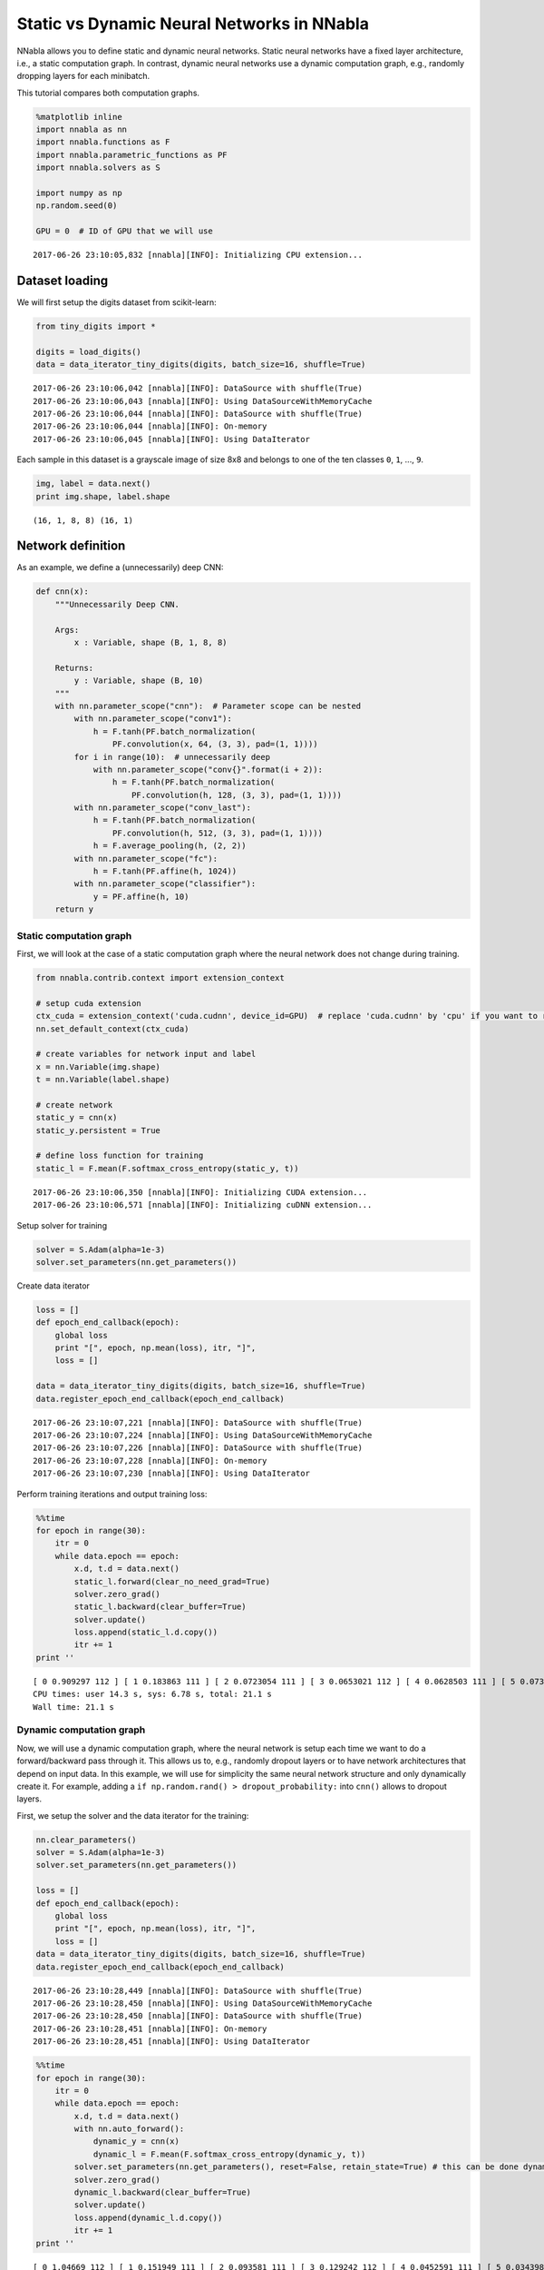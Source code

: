 
Static vs Dynamic Neural Networks in NNabla
===========================================

NNabla allows you to define static and dynamic neural networks. Static
neural networks have a fixed layer architecture, i.e., a static
computation graph. In contrast, dynamic neural networks use a dynamic
computation graph, e.g., randomly dropping layers for each minibatch.

This tutorial compares both computation graphs.

.. code-block:: python2

    %matplotlib inline
    import nnabla as nn
    import nnabla.functions as F
    import nnabla.parametric_functions as PF
    import nnabla.solvers as S
    
    import numpy as np
    np.random.seed(0)
    
    GPU = 0  # ID of GPU that we will use


.. parsed-literal::

    2017-06-26 23:10:05,832 [nnabla][INFO]: Initializing CPU extension...


Dataset loading
~~~~~~~~~~~~~~~

We will first setup the digits dataset from scikit-learn:

.. code-block:: python2

    from tiny_digits import *
    
    digits = load_digits()
    data = data_iterator_tiny_digits(digits, batch_size=16, shuffle=True)


.. parsed-literal::

    2017-06-26 23:10:06,042 [nnabla][INFO]: DataSource with shuffle(True)
    2017-06-26 23:10:06,043 [nnabla][INFO]: Using DataSourceWithMemoryCache
    2017-06-26 23:10:06,044 [nnabla][INFO]: DataSource with shuffle(True)
    2017-06-26 23:10:06,044 [nnabla][INFO]: On-memory
    2017-06-26 23:10:06,045 [nnabla][INFO]: Using DataIterator


Each sample in this dataset is a grayscale image of size 8x8 and belongs
to one of the ten classes ``0``, ``1``, ..., ``9``.

.. code-block:: python2

    img, label = data.next()
    print img.shape, label.shape


.. parsed-literal::

    (16, 1, 8, 8) (16, 1)


Network definition
~~~~~~~~~~~~~~~~~~

As an example, we define a (unnecessarily) deep CNN:

.. code-block:: python2

    def cnn(x):
        """Unnecessarily Deep CNN.
        
        Args:
            x : Variable, shape (B, 1, 8, 8)
            
        Returns:
            y : Variable, shape (B, 10)
        """
        with nn.parameter_scope("cnn"):  # Parameter scope can be nested
            with nn.parameter_scope("conv1"):
                h = F.tanh(PF.batch_normalization(
                    PF.convolution(x, 64, (3, 3), pad=(1, 1))))
            for i in range(10):  # unnecessarily deep
                with nn.parameter_scope("conv{}".format(i + 2)):
                    h = F.tanh(PF.batch_normalization(
                        PF.convolution(h, 128, (3, 3), pad=(1, 1))))
            with nn.parameter_scope("conv_last"):
                h = F.tanh(PF.batch_normalization(
                    PF.convolution(h, 512, (3, 3), pad=(1, 1))))
                h = F.average_pooling(h, (2, 2))
            with nn.parameter_scope("fc"):
                h = F.tanh(PF.affine(h, 1024))
            with nn.parameter_scope("classifier"):
                y = PF.affine(h, 10)
        return y

Static computation graph
------------------------

First, we will look at the case of a static computation graph where the
neural network does not change during training.

.. code-block:: python2

    from nnabla.contrib.context import extension_context
    
    # setup cuda extension
    ctx_cuda = extension_context('cuda.cudnn', device_id=GPU)  # replace 'cuda.cudnn' by 'cpu' if you want to run the example on the CPU
    nn.set_default_context(ctx_cuda)
    
    # create variables for network input and label
    x = nn.Variable(img.shape)
    t = nn.Variable(label.shape)
    
    # create network
    static_y = cnn(x)
    static_y.persistent = True
    
    # define loss function for training
    static_l = F.mean(F.softmax_cross_entropy(static_y, t))


.. parsed-literal::

    2017-06-26 23:10:06,350 [nnabla][INFO]: Initializing CUDA extension...
    2017-06-26 23:10:06,571 [nnabla][INFO]: Initializing cuDNN extension...


Setup solver for training

.. code-block:: python2

    solver = S.Adam(alpha=1e-3)
    solver.set_parameters(nn.get_parameters())

Create data iterator

.. code-block:: python2

    loss = []
    def epoch_end_callback(epoch):
        global loss
        print "[", epoch, np.mean(loss), itr, "]",
        loss = []
    
    data = data_iterator_tiny_digits(digits, batch_size=16, shuffle=True)
    data.register_epoch_end_callback(epoch_end_callback)


.. parsed-literal::

    2017-06-26 23:10:07,221 [nnabla][INFO]: DataSource with shuffle(True)
    2017-06-26 23:10:07,224 [nnabla][INFO]: Using DataSourceWithMemoryCache
    2017-06-26 23:10:07,226 [nnabla][INFO]: DataSource with shuffle(True)
    2017-06-26 23:10:07,228 [nnabla][INFO]: On-memory
    2017-06-26 23:10:07,230 [nnabla][INFO]: Using DataIterator


Perform training iterations and output training loss:

.. code-block:: python2

    %%time
    for epoch in range(30):
        itr = 0
        while data.epoch == epoch:
            x.d, t.d = data.next()
            static_l.forward(clear_no_need_grad=True)
            solver.zero_grad()
            static_l.backward(clear_buffer=True)
            solver.update()
            loss.append(static_l.d.copy())
            itr += 1
    print ''


.. parsed-literal::

    [ 0 0.909297 112 ] [ 1 0.183863 111 ] [ 2 0.0723054 111 ] [ 3 0.0653021 112 ] [ 4 0.0628503 111 ] [ 5 0.0731626 111 ] [ 6 0.0319093 112 ] [ 7 0.0610926 111 ] [ 8 0.0817437 111 ] [ 9 0.0717577 112 ] [ 10 0.0241882 111 ] [ 11 0.0119452 111 ] [ 12 0.00664761 112 ] [ 13 0.00377711 111 ] [ 14 0.000605656 111 ] [ 15 0.000236613 111 ] [ 16 0.000174549 112 ] [ 17 0.000142428 111 ] [ 18 0.000126015 111 ] [ 19 0.000111144 112 ] [ 20 0.000100751 111 ] [ 21 9.03808e-05 111 ] [ 22 8.35904e-05 112 ] [ 23 7.73492e-05 111 ] [ 24 6.91389e-05 111 ] [ 25 6.74929e-05 112 ] [ 26 6.08386e-05 111 ] [ 27 5.62182e-05 111 ] [ 28 5.33428e-05 112 ] [ 29 4.94594e-05 111 ] 
    CPU times: user 14.3 s, sys: 6.78 s, total: 21.1 s
    Wall time: 21.1 s


Dynamic computation graph
-------------------------

Now, we will use a dynamic computation graph, where the neural network
is setup each time we want to do a forward/backward pass through it.
This allows us to, e.g., randomly dropout layers or to have network
architectures that depend on input data. In this example, we will use
for simplicity the same neural network structure and only dynamically
create it. For example, adding a
``if np.random.rand() > dropout_probability:`` into ``cnn()`` allows to
dropout layers.

First, we setup the solver and the data iterator for the training:

.. code-block:: python2

    nn.clear_parameters()
    solver = S.Adam(alpha=1e-3)
    solver.set_parameters(nn.get_parameters())
    
    loss = []
    def epoch_end_callback(epoch):
        global loss
        print "[", epoch, np.mean(loss), itr, "]",
        loss = []
    data = data_iterator_tiny_digits(digits, batch_size=16, shuffle=True)
    data.register_epoch_end_callback(epoch_end_callback)


.. parsed-literal::

    2017-06-26 23:10:28,449 [nnabla][INFO]: DataSource with shuffle(True)
    2017-06-26 23:10:28,450 [nnabla][INFO]: Using DataSourceWithMemoryCache
    2017-06-26 23:10:28,450 [nnabla][INFO]: DataSource with shuffle(True)
    2017-06-26 23:10:28,451 [nnabla][INFO]: On-memory
    2017-06-26 23:10:28,451 [nnabla][INFO]: Using DataIterator


.. code-block:: python2

    %%time
    for epoch in range(30):
        itr = 0
        while data.epoch == epoch:
            x.d, t.d = data.next()
            with nn.auto_forward():
                dynamic_y = cnn(x)
                dynamic_l = F.mean(F.softmax_cross_entropy(dynamic_y, t))
            solver.set_parameters(nn.get_parameters(), reset=False, retain_state=True) # this can be done dynamically
            solver.zero_grad()
            dynamic_l.backward(clear_buffer=True)
            solver.update()
            loss.append(dynamic_l.d.copy())
            itr += 1
    print ''


.. parsed-literal::

    [ 0 1.04669 112 ] [ 1 0.151949 111 ] [ 2 0.093581 111 ] [ 3 0.129242 112 ] [ 4 0.0452591 111 ] [ 5 0.0343987 111 ] [ 6 0.0315372 112 ] [ 7 0.0336886 111 ] [ 8 0.0194571 111 ] [ 9 0.00923094 112 ] [ 10 0.00536065 111 ] [ 11 0.000669383 111 ] [ 12 0.000294232 112 ] [ 13 0.000245866 111 ] [ 14 0.000201116 111 ] [ 15 0.000164177 111 ] [ 16 0.00014832 112 ] [ 17 0.000131479 111 ] [ 18 0.000115171 111 ] [ 19 0.000101432 112 ] [ 20 9.06228e-05 111 ] [ 21 8.7103e-05 111 ] [ 22 7.79601e-05 112 ] [ 23 7.59678e-05 111 ] [ 24 6.64341e-05 111 ] [ 25 6.22717e-05 112 ] [ 26 5.8643e-05 111 ] [ 27 5.35373e-05 111 ] [ 28 4.96717e-05 112 ] [ 29 4.65124e-05 111 ] 
    CPU times: user 23.4 s, sys: 5.35 s, total: 28.7 s
    Wall time: 28.7 s


Comparing the two processing times, we can observe that both schemes
("static" and "dynamic") takes the same executation time, i.e., although
we created the computation graph dynamically, we did not lose
performance.
